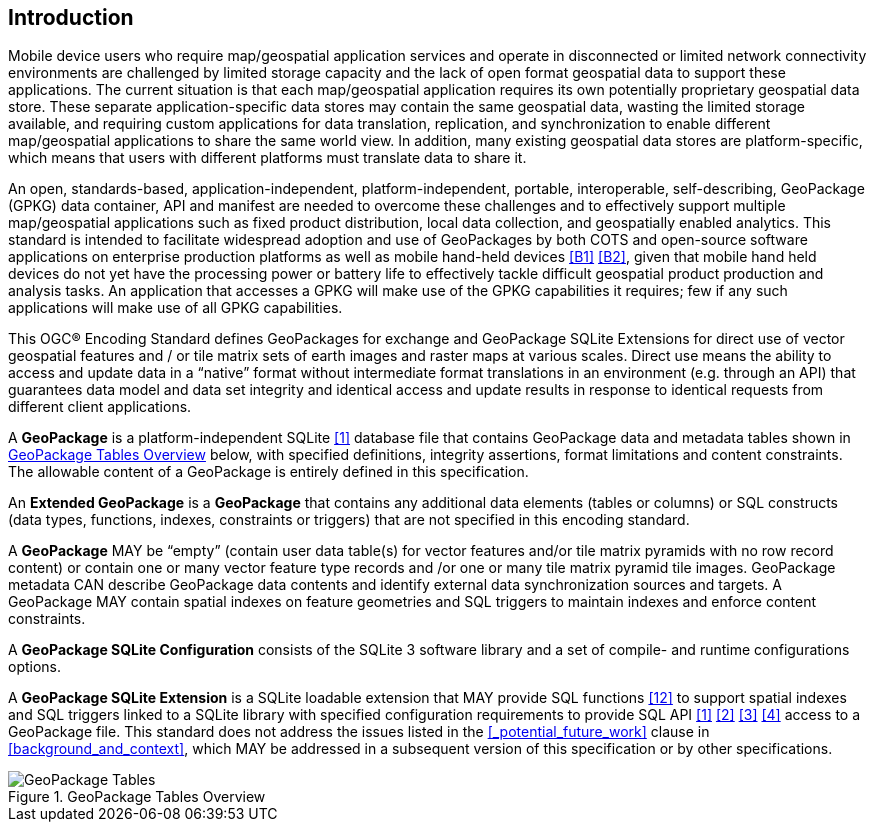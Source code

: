 [preface]
== Introduction

Mobile device users who require map/geospatial application services and operate in disconnected or limited network connectivity environments are challenged by limited storage capacity and the lack of open format geospatial data to support these applications.
The current situation is that each map/geospatial application requires its own potentially proprietary geospatial data store.
These separate application-specific data stores may contain the same geospatial data, wasting the limited storage available, and requiring custom applications for data translation, replication, and synchronization to enable different map/geospatial applications to share the same world view. In addition, many existing geospatial data stores are platform-specific, which means that users with different platforms must translate data to share it.

An open, standards-based, application-independent, platform-independent, portable, interoperable, self-describing, GeoPackage (GPKG) data container, API and manifest are needed to overcome these challenges and to effectively support multiple map/geospatial applications such as fixed product distribution, local data collection, and geospatially enabled analytics.
This standard is intended to facilitate widespread adoption and use of GeoPackages by both COTS and open-source software applications on enterprise production platforms as well as mobile hand-held devices <<B1>> <<B2>>, given that mobile hand held devices do not yet have the processing power or battery life to effectively tackle difficult geospatial product production and analysis tasks.
An application that accesses a GPKG will make use of the GPKG capabilities it requires; few if any such applications will make use of all GPKG capabilities.

This OGC® Encoding Standard defines GeoPackages for exchange and GeoPackage SQLite Extensions for direct use of vector geospatial features and / or tile matrix sets of earth images and raster maps at various scales.
Direct use means the ability to access and update data in a “native” format without intermediate format translations in an environment (e.g. through an API) that guarantees data model and data set integrity and identical access and update results in response to identical requests from different client applications.

A *GeoPackage* is a platform-independent SQLite <<1>> database file that contains GeoPackage data and metadata tables shown in <<geopackage_tables_figure>> below, with specified definitions, integrity assertions, format limitations and content constraints.
The allowable content of a GeoPackage is entirely defined in this specification.

An *Extended GeoPackage* is a *GeoPackage* that contains any additional data elements (tables or columns) or SQL constructs (data types, functions, indexes, constraints or triggers) that are not specified in this encoding standard.

A *GeoPackage* MAY be “empty” (contain user data table(s) for vector features and/or tile matrix pyramids with no row record content) or contain one or many vector feature type records and /or one or many tile matrix pyramid tile images.
GeoPackage metadata CAN describe GeoPackage data contents and identify external data synchronization sources and targets.
A GeoPackage MAY contain spatial indexes on feature geometries and SQL triggers to maintain indexes and enforce content constraints.

A *GeoPackage SQLite Configuration* consists of the SQLite 3 software library and a set of compile- and runtime configurations options.

A *GeoPackage SQLite Extension* is a SQLite loadable extension that MAY provide SQL functions <<12>> to support spatial indexes and SQL triggers linked to a SQLite library with specified configuration requirements to provide SQL API <<1>> <<2>> <<3>> <<4>> access to a GeoPackage file. This standard does not address the issues listed in the <<_potential_future_work>> clause in <<background_and_context>>, which MAY be addressed in a subsequent version of this specification or by other specifications.

[[geopackage_tables_figure]]
.GeoPackage Tables Overview
image::geopackage-overview.png[GeoPackage Tables]
